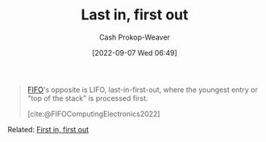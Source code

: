 :PROPERTIES:
:ID:       21c0c229-16c5-4eb8-bd12-e1947c5c47f3
:ROAM_ALIASES: LIFO "First in, last out" FILO
:LAST_MODIFIED: [2023-09-06 Wed 08:12]
:END:
#+title: Last in, first out
#+hugo_custom_front_matter: :slug "21c0c229-16c5-4eb8-bd12-e1947c5c47f3"
#+author: Cash Prokop-Weaver
#+date: [2022-09-07 Wed 06:49]
#+filetags: :concept:

#+begin_quote
[[id:dfa2ce8d-63c1-44ad-a16f-52777f4abbac][FIFO]]'s opposite is LIFO, last-in-first-out, where the youngest entry or "top of the stack" is processed first.

[cite:@FIFOComputingElectronics2022]
#+end_quote

Related: [[id:dfa2ce8d-63c1-44ad-a16f-52777f4abbac][First in, first out]]
* Flashcards :noexport:
:PROPERTIES:
:ANKI_DECK: Default
:END:
#+print_bibliography: